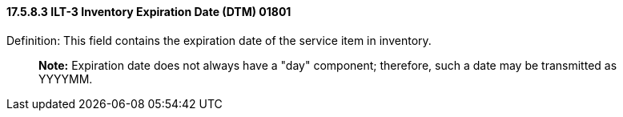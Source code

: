 ==== 17.5.8.3 ILT-3 Inventory Expiration Date (DTM) 01801

Definition: This field contains the expiration date of the service item in inventory.

____
*Note:* Expiration date does not always have a "day" component; therefore, such a date may be transmitted as YYYYMM.
____

